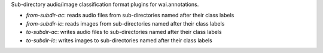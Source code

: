 Sub-directory audio/image classification format plugins for wai.annotations.

* `from-subdir-ac`: reads audio files from sub-directories named after their class labels
* `from-subdir-ic`: reads images from sub-directories named after their class labels
* `to-subdir-ac`: writes audio files to sub-directories named after their class labels
* `to-subdir-ic`: writes images to sub-directories named after their class labels
